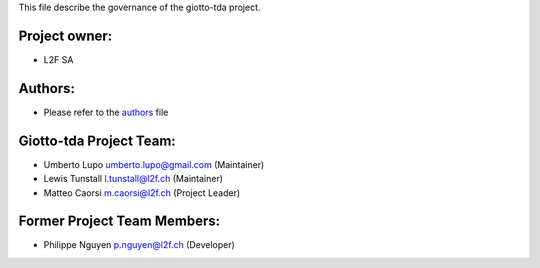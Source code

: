 This file describe the governance of the giotto-tda project.

Project owner:
--------------

- L2F SA

Authors:
--------

- Please refer to the `authors <https://github.com/giotto-ai/giotto-tda/blob/master/CODE_AUTHORS>`_ file

Giotto-tda Project Team:
------------------------

- Umberto Lupo umberto.lupo@gmail.com (Maintainer)
- Lewis Tunstall l.tunstall@l2f.ch (Maintainer)
- Matteo Caorsi m.caorsi@l2f.ch (Project Leader)

Former Project Team Members:
----------------------------

- Philippe Nguyen p.nguyen@l2f.ch (Developer)
